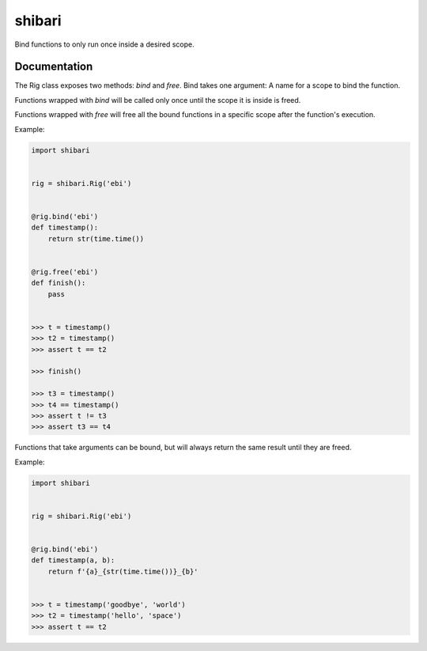 shibari
=======

.. image:: https://img.shields.io/pypi/v/shibari.svg
    :target: https://pypi.org/project/shibari
    :alt: PyPI

.. image:: https://img.shields.io/pypi/pyversions/shibari.svg
    :alt: PyPI - Python Version
    :target: https://github.com/jsfehler/shibari

.. image:: https://img.shields.io/github/license/jsfehler/shibari.svg
    :alt: GitHub
    :target: https://github.com/jsfehler/shibari/blob/master/LICENSE

.. image:: https://travis-ci.org/jsfehler/stere.svg?branch=master
    :target: https://travis-ci.org/jsfehler/stere

Bind functions to only run once inside a desired scope.

Documentation
-------------

The Rig class exposes two methods: `bind` and `free`. Bind takes one argument: A name for a scope to bind the function.

Functions wrapped with `bind` will be called only once until the scope it is inside is freed.

Functions wrapped with `free` will free all the bound functions in a specific scope after the function's execution.

Example:

.. code-block:: python

    import shibari


    rig = shibari.Rig('ebi')


    @rig.bind('ebi')
    def timestamp():
        return str(time.time())


    @rig.free('ebi')
    def finish():
        pass


    >>> t = timestamp()
    >>> t2 = timestamp()
    >>> assert t == t2

    >>> finish()

    >>> t3 = timestamp()
    >>> t4 == timestamp()
    >>> assert t != t3
    >>> assert t3 == t4

Functions that take arguments can be bound, but will always return the same result until they are freed.

Example:

.. code-block:: python

    import shibari


    rig = shibari.Rig('ebi')


    @rig.bind('ebi')
    def timestamp(a, b):
        return f'{a}_{str(time.time())}_{b}'


    >>> t = timestamp('goodbye', 'world')
    >>> t2 = timestamp('hello', 'space')
    >>> assert t == t2
